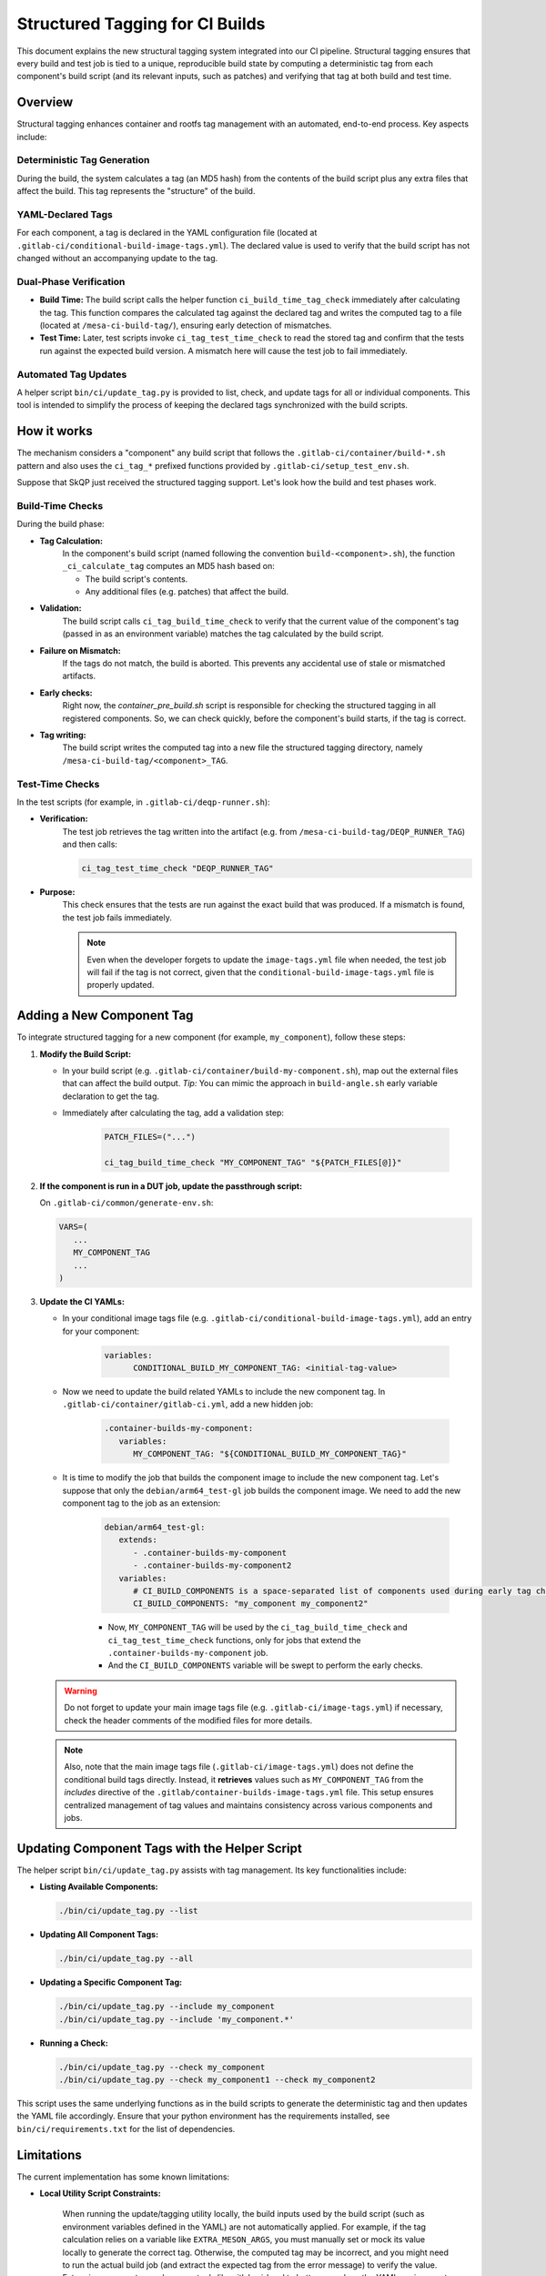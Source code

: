 ================================
Structured Tagging for CI Builds
================================

This document explains the new structural tagging system integrated into our CI pipeline. Structural
tagging ensures that every build and test job is tied to a unique, reproducible build state by
computing a deterministic tag from each component's build script (and its relevant inputs, such as
patches) and verifying that tag at both build and test time.

Overview
--------
Structural tagging enhances container and rootfs tag management with an automated, end-to-end
process. Key aspects include:

Deterministic Tag Generation
~~~~~~~~~~~~~~~~~~~~~~~~~~~~
During the build, the system calculates a tag (an MD5 hash) from the contents of the build script
plus any extra files that affect the build. This tag represents the "structure" of the build.

YAML-Declared Tags
~~~~~~~~~~~~~~~~~~
For each component, a tag is declared in the YAML configuration file (located at
``.gitlab-ci/conditional-build-image-tags.yml``). The declared value is used to verify that the
build script has not changed without an accompanying update to the tag.

Dual-Phase Verification
~~~~~~~~~~~~~~~~~~~~~~~
* **Build Time:** The build script calls the helper function ``ci_build_time_tag_check`` immediately after calculating the tag. This function compares the calculated tag against the declared tag and writes the computed tag to a file (located at ``/mesa-ci-build-tag/``), ensuring early detection of mismatches.

* **Test Time:** Later, test scripts invoke ``ci_tag_test_time_check`` to read the stored tag and confirm that the tests run against the expected build version. A mismatch here will cause the test job to fail immediately.

Automated Tag Updates
~~~~~~~~~~~~~~~~~~~~~
A helper script ``bin/ci/update_tag.py`` is provided to list, check, and update tags for all or
individual components. This tool is intended to simplify the process of keeping the declared tags
synchronized with the build scripts.

How it works
------------

The mechanism considers a "component" any build script that follows the
``.gitlab-ci/container/build-*.sh`` pattern and also uses the ``ci_tag_*`` prefixed functions provided by
``.gitlab-ci/setup_test_env.sh``.

Suppose that SkQP just received the structured tagging support.
Let's look how the build and test phases work.

   .. graphviz::
      :caption: Structured Tagging

      digraph StructuredTagging {
         rankdir=TD;
         node [style=filled, fillcolor=lightgray];

         // =========================
         // Build Phase Subgraph
         // =========================
         subgraph cluster_build {
            label="Build Phase";
            style=dashed;

            // Define nodes with descriptive IDs and labels.
            tag_decl [
                  label="SKQP_TAG declared in\n.gitlab-ci/conditional-build-image-tags.yml",
                  shape=note, fillcolor=white
            ];
            calc_tag [
                  label="build-skqp.sh:\nCalculate tag (build script content + patches)",
                  shape=box, style="rounded,filled", fillcolor=lightgray
            ];
            early_check [
                  label="container_pre_build.sh:\nCheck all structured tags early",
                  shape=box, style="rounded,filled", fillcolor=lightgray
            ];
            validate_tag [
                  label="Validate calculated tag\nagainst declared SKQP_TAG",
                  shape=box, style="rounded,filled", fillcolor=lightgray
            ];
            build_decision [
                  label="Is calculated tag equal\nto declared SKQP_TAG?",
                  shape=diamond, fillcolor=lightyellow
            ];
            fail_build [
                  label="Fail build",
                  shape=rounded, fillcolor=salmon
            ];
            write_tag [
                  label="Write calculated tag to\n/var/tmp/mesa-ci-build-tag/SKQP_TAG",
                  shape=box, style="rounded,filled", fillcolor=lightblue
            ];
            compile_skqp [
                  label="Compile SkQP",
                  shape=box, fillcolor=palegreen
            ];

            // Define edges for the build phase.
            tag_decl -> calc_tag;
            calc_tag -> validate_tag;
            early_check -> validate_tag;
            validate_tag -> build_decision;
            build_decision -> fail_build [label="No"];
            build_decision -> write_tag [label="Yes"];
            write_tag -> compile_skqp;
         }

         // =========================
         // Test Phase Subgraph
         // =========================
         subgraph cluster_test {
            label="Test Phase";
            style=dashed;

            // Define nodes with descriptive IDs and labels.
            skqp_running [
                  label="Is SKQP running?",
                  shape=diamond, fillcolor=lightyellow
            ];
            ci_var_include [
                  label="image-tags.yml:\nincludes\ncontainer-builds-image-tags.yml",
                  shape=note, fillcolor=white
            ];
            ci_var [
                  label="CI Variable\n(CONDITIONAL_BUILD_SKQP_TAG)\nfrom container-builds-image-tags.yml",
                  shape=note, fillcolor=white
            ];
            ci_var_extends [
                  label="This job extends\n.container-builds-skqp\nMaking SKQP_TAG=CONDITIONAL_BUILD_SKQP_TAG",
                  shape=note, fillcolor=white
            ];
            check_tag [
                  label="deqp-runner.sh:\nPull tag in /var/tmp/mesa-ci-build-tag/SKQP_TAG",
                  shape=box, style="rounded,filled", fillcolor=lightblue
            ];
            decision [
                  label="Is calculated tag equal\nto declared SKQP_TAG?",
                  shape=diamond, fillcolor=lightyellow
            ];
            proceed_test [
                  label="Proceed the test job",
                  shape=box, fillcolor=palegreen
            ];
            fail_test [
                  label="Fail test",
                  shape=box, fillcolor=salmon
            ];

            // Define edges for the test phase.
            skqp_running -> check_tag [label="Yes"];
            skqp_running -> proceed_test [label="No"];
            check_tag -> decision;
            decision -> proceed_test [label="Yes"];
            decision -> fail_test [label="Mismatch"];
            ci_var_extends -> decision;
            ci_var -> ci_var_extends;
            ci_var_include -> ci_var;
         }
      }


Build-Time Checks
~~~~~~~~~~~~~~~~~
During the build phase:

* **Tag Calculation:**
   In the component's build script (named following the convention ``build-<component>.sh``), the
   function ``_ci_calculate_tag`` computes an MD5 hash based on:

   - The build script's contents.
   - Any additional files (e.g. patches) that affect the build.

* **Validation:**
   The build script calls ``ci_tag_build_time_check`` to verify that the current value of the component's
   tag (passed in as an environment variable) matches the tag calculated by the build script.

* **Failure on Mismatch:**
   If the tags do not match, the build is aborted. This prevents any accidental use of stale or mismatched artifacts.

* **Early checks:**
   Right now, the `container_pre_build.sh` script is responsible for checking the structured tagging
   in all registered components. So, we can check quickly, before the component's build starts, if
   the tag is correct.

* **Tag writing:**
   The build script writes the computed tag into a new file the structured tagging directory, namely
   ``/mesa-ci-build-tag/<component>_TAG``.

Test-Time Checks
~~~~~~~~~~~~~~~~
In the test scripts (for example, in ``.gitlab-ci/deqp-runner.sh``):

* **Verification:**
   The test job retrieves the tag written into the artifact (e.g. from ``/mesa-ci-build-tag/DEQP_RUNNER_TAG``) and then calls:

   .. code-block:: bash

      ci_tag_test_time_check "DEQP_RUNNER_TAG"

* **Purpose:**
   This check ensures that the tests are run against the exact build that was produced. If a mismatch is found, the test job fails immediately.

   .. note::
      Even when the developer forgets to update the ``image-tags.yml`` file when needed, the test job
      will fail if the tag is not correct, given that the ``conditional-build-image-tags.yml``
      file is properly updated.


Adding a New Component Tag
--------------------------
To integrate structured tagging for a new component (for example, ``my_component``), follow these steps:

1. **Modify the Build Script:**

   - In your build script (e.g. ``.gitlab-ci/container/build-my-component.sh``), map out the external files that can affect the build output.
     *Tip:* You can mimic the approach in ``build-angle.sh`` early variable declaration to get the tag.
   - Immediately after calculating the tag, add a validation step:

      .. code-block:: bash

         PATCH_FILES=("...")

         ci_tag_build_time_check "MY_COMPONENT_TAG" "${PATCH_FILES[@]}"

2. **If the component is run in a DUT job, update the passthrough script:**

   On ``.gitlab-ci/common/generate-env.sh``:

   .. code-block:: bash

      VARS=(
         ...
         MY_COMPONENT_TAG
         ...
      )

3. **Update the CI YAMLs:**

   - In your conditional image tags file (e.g. ``.gitlab-ci/conditional-build-image-tags.yml``), add an entry for your component:

      .. code-block:: yaml

         variables:
               CONDITIONAL_BUILD_MY_COMPONENT_TAG: <initial-tag-value>

   - Now we need to update the build related YAMLs to include the new component tag. In ``.gitlab-ci/container/gitlab-ci.yml``, add a new hidden job:

      .. code-block:: yaml

         .container-builds-my-component:
            variables:
               MY_COMPONENT_TAG: "${CONDITIONAL_BUILD_MY_COMPONENT_TAG}"

   - It is time to modify the job that builds the component image to include the new component tag. Let's suppose that only the ``debian/arm64_test-gl`` job builds the component image. We need to add the new component tag to the job as an extension:

      .. code-block:: yaml

         debian/arm64_test-gl:
            extends:
               - .container-builds-my-component
               - .container-builds-my-component2
            variables:
               # CI_BUILD_COMPONENTS is a space-separated list of components used during early tag checks
               CI_BUILD_COMPONENTS: "my_component my_component2"

      - Now, ``MY_COMPONENT_TAG`` will be used by the ``ci_tag_build_time_check`` and ``ci_tag_test_time_check`` functions, only for jobs that extend the ``.container-builds-my-component`` job.
      - And the ``CI_BUILD_COMPONENTS`` variable will be swept to perform the early checks.

   .. warning::
      Do not forget to update your main image tags file (e.g. ``.gitlab-ci/image-tags.yml``) if necessary, check the header comments of the modified files for more details.

   .. note::
      Also, note that the main image tags file (``.gitlab-ci/image-tags.yml``) does not define the
      conditional build tags directly.
      Instead, it **retrieves** values such as ``MY_COMPONENT_TAG`` from the `includes` directive of the
      ``.gitlab/container-builds-image-tags.yml`` file. This setup ensures centralized management of
      tag values and maintains consistency across various components and jobs.

Updating Component Tags with the Helper Script
----------------------------------------------
The helper script ``bin/ci/update_tag.py`` assists with tag management. Its key functionalities include:

* **Listing Available Components:**

  .. code-block:: bash

      ./bin/ci/update_tag.py --list

* **Updating All Component Tags:**

  .. code-block:: bash

      ./bin/ci/update_tag.py --all

* **Updating a Specific Component Tag:**

  .. code-block:: bash

      ./bin/ci/update_tag.py --include my_component
      ./bin/ci/update_tag.py --include 'my_component.*'

* **Running a Check:**

  .. code-block:: bash

      ./bin/ci/update_tag.py --check my_component
      ./bin/ci/update_tag.py --check my_component1 --check my_component2

This script uses the same underlying functions as in the build scripts to generate the deterministic tag and then updates the YAML file accordingly.
Ensure that your python environment has the requirements installed, see ``bin/ci/requirements.txt`` for the list of dependencies.

Limitations
-----------
The current implementation has some known limitations:

* **Local Utility Script Constraints:**

   When running the update/tagging utility locally, the build inputs used by the build script (such
   as environment variables defined in the YAML) are not automatically applied. For example, if the
   tag calculation relies on a variable like ``EXTRA_MESON_ARGS``, you must manually set or mock its
   value locally to generate the correct tag. Otherwise, the computed tag may be incorrect, and you
   might need to run the actual build job (and extract the expected tag from the error message) to
   verify the value. Future improvements may leverage tools like gitlab-ci-local to better reproduce
   the YAML environment locally.

* **Timing Sensitivity:**

   If the build script is modified after the early check (performed by the utility script) but before the actual build job runs, the calculated tag will differ from the declared tag. This discrepancy will block the build consistently until the YAML declaration is updated.

* **Manual Update Requirement:**

      In this initial version, updating the ``image-tags.yml``  must be done manually. If this file is
      not updated, the build scripts will not be validated properly.
      However, the test-time check will still catch mismatches and abort the job, ensuring that any
      issues do not go unnoticed.

Troubleshooting and FAQ
-----------------------

* **Tag Mismatch Errors:**
   If you encounter a tag mismatch error, verify that:

   - The build script and its additional inputs (patches, environment variables, etc.) are current.
   - The declared tag in ``.gitlab-ci/conditional-build-image-tags.yml`` has been updated accordingly. Use the update helper if necessary.

* **Local Testing Challenges:**
   When running the update utility locally, ensure that you mock any YAML-dependent variables (e.g., EXTRA_MESON_ARGS) to simulate the CI environment.

Conclusion
----------
The new structural tagging system provides a robust, automated method to ensure that every CI build
is uniquely identified and that tests run against the correct build state. By integrating
deterministic tag calculation with dual-phase verification and a dedicated update helper script,
this system minimizes human error and streamlines the CI process.

.. note::
   Be aware of the current limitations, especially around local testing and the manual update
   requirement, as you integrate and use structural tagging. Future improvements are planned to
   address these issues.

Happy tagging!
